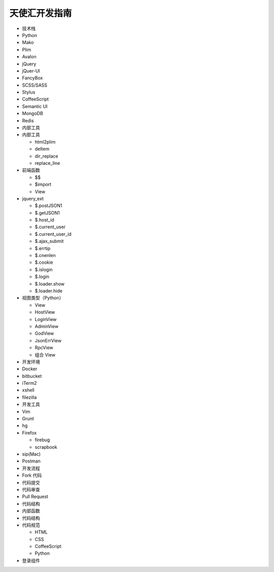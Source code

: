 天使汇开发指南
==============

-  技术栈
-  Python
-  Mako
-  Plim
-  Avalon
-  jQuery
-  jQuer-UI
-  FancyBox
-  SCSS/SASS
-  Stylus
-  CoffeeScript
-  Semantic UI
-  MongoDB
-  Redis

-  内部工具
-  内部工具

   -  html2plim
   -  deltem
   -  dir\_replace
   -  replace\_line

-  前端函数

   -  $$
   -  $import
   -  View

-  jquery\_ext

   -  $.postJSON1
   -  $.getJSON1
   -  $.host\_id
   -  $.current\_user
   -  $.current\_user\_id
   -  $.ajax\_submit
   -  $.errtip
   -  $.cnenlen
   -  $.cookie
   -  $.islogin
   -  $.login
   -  $.loader.show
   -  $.loader.hide

-  视图类型（Python）

   -  View
   -  HostView
   -  LoginView
   -  AdminView
   -  GodView
   -  JsonErrView
   -  RpcView
   -  组合 View

-  开发环境
-  Docker
-  bitbucket
-  iTerm2
-  xshell
-  filezilla

-  开发工具
-  Vim
-  Grunt
-  hg
-  Firefox

   -  firebug
   -  scrapbook

-  sip(Mac)
-  Postman

-  开发流程
-  Fork 代码
-  代码提交
-  代码审查
-  Pull Request
-  代码结构
-  内部函数
-  代码结构
-  代码规范

   -  HTML
   -  CSS
   -  CoffeeScript
   -  Python

-  登录组件
